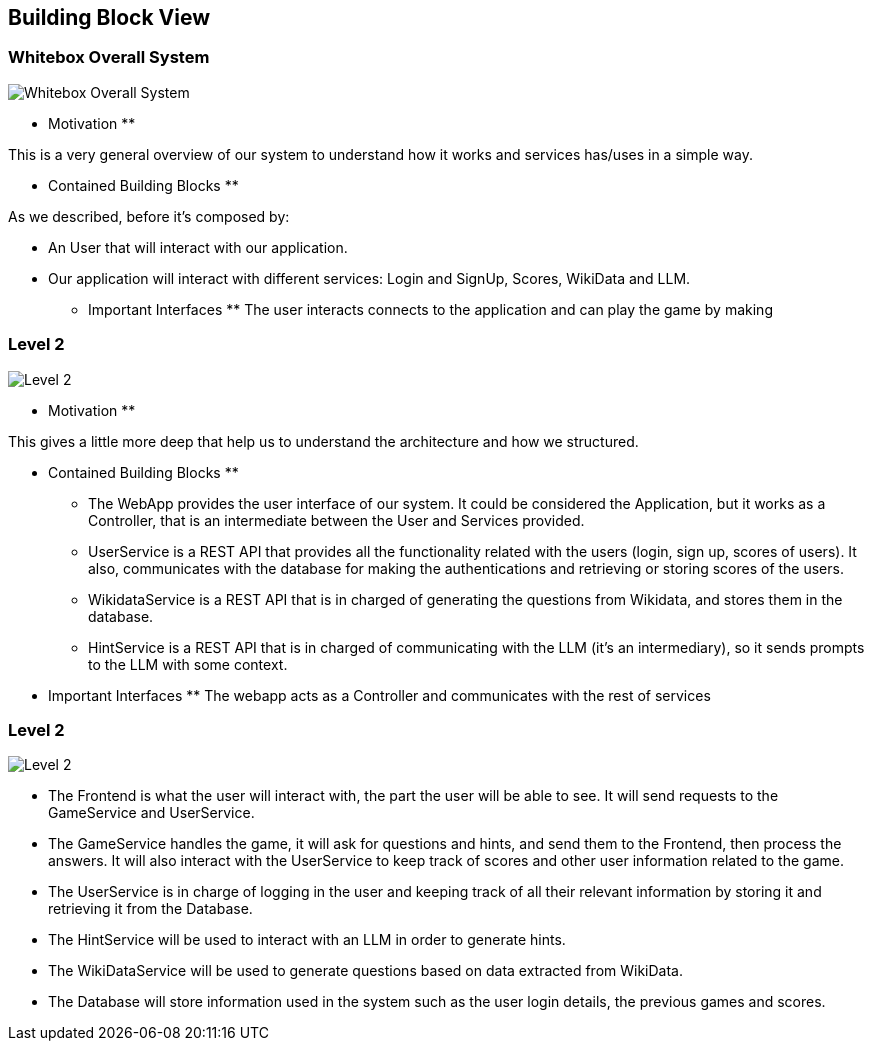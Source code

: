 ifndef::imagesdir[:imagesdir: ../images]

[[section-building-block-view]]


== Building Block View

=== Whitebox Overall System
image::03-business_context_v2.png["Whitebox Overall System"]

** Motivation **

This is a very general overview of our system to understand how it works and services has/uses in a simple way.

** Contained Building Blocks **

As we described, before it's composed by:

* An User that will interact with our application.

* Our application will interact with different services: Login and SignUp, Scores, WikiData and LLM.

** Important Interfaces **
The user interacts connects to the application and can play the game by making

=== Level 2
image::03_technical_context_v4.png["Level 2"]

** Motivation **

This gives a little more deep that help us to understand the architecture and how we structured.

** Contained Building Blocks **

* The WebApp provides the user interface of our system. It could be considered the Application, but it works as a Controller,
that is an intermediate between the User and Services provided.

* UserService is a REST API that provides all the functionality related with the users (login, sign up, scores of users).
It also, communicates with the database for making the authentications and retrieving or storing scores of the users.

* WikidataService is a REST API that is in charged of generating the questions from Wikidata, and stores them in the database.

* HintService is a REST API that is in charged of communicating with the LLM (it's an intermediary), so it sends prompts to the LLM with some context.

** Important Interfaces **
The webapp acts as a Controller and communicates with the rest of services

=== Level 2

image::05_level2_v2.png["Level 2"]

* The Frontend is what the user will interact with, the part the user will be able to see. It will send requests to the GameService and UserService. 

* The GameService handles the game, it will ask for questions and hints, and send them to the Frontend, then process the answers. It will also interact with the UserService to keep track of scores and other user information related to the game. 

* The UserService is in charge of logging in the user and keeping track of all their relevant information by storing it and retrieving it from the Database. 

* The HintService will be used to interact with an LLM in order to generate hints. 

* The WikiDataService will be used to generate questions based on data extracted from WikiData.

* The Database will store information used in the system such as the user login details, the previous games and scores. 